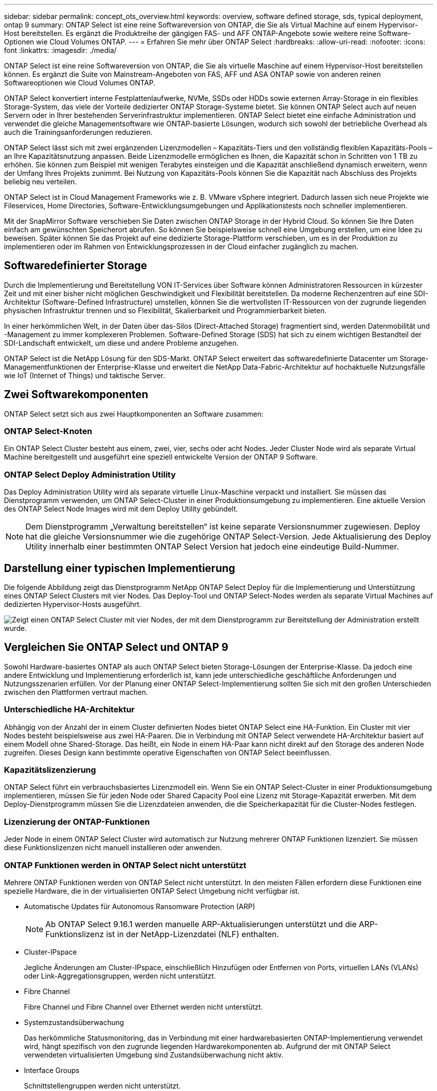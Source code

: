 ---
sidebar: sidebar 
permalink: concept_ots_overview.html 
keywords: overview, software defined storage, sds, typical deployment, ontap 9 
summary: ONTAP Select ist eine reine Softwareversion von ONTAP, die Sie als Virtual Machine auf einem Hypervisor-Host bereitstellen. Es ergänzt die Produktreihe der gängigen FAS- und AFF ONTAP-Angebote sowie weitere reine Software-Optionen wie Cloud Volumes ONTAP. 
---
= Erfahren Sie mehr über ONTAP Select
:hardbreaks:
:allow-uri-read: 
:nofooter: 
:icons: font
:linkattrs: 
:imagesdir: ./media/


[role="lead"]
ONTAP Select ist eine reine Softwareversion von ONTAP, die Sie als virtuelle Maschine auf einem Hypervisor-Host bereitstellen können. Es ergänzt die Suite von Mainstream-Angeboten von FAS, AFF und ASA ONTAP sowie von anderen reinen Softwareoptionen wie Cloud Volumes ONTAP.

ONTAP Select konvertiert interne Festplattenlaufwerke, NVMe, SSDs oder HDDs sowie externen Array-Storage in ein flexibles Storage-System, das viele der Vorteile dedizierter ONTAP Storage-Systeme bietet. Sie können ONTAP Select auch auf neuen Servern oder in Ihrer bestehenden Serverinfrastruktur implementieren. ONTAP Select bietet eine einfache Administration und verwendet die gleiche Managementsoftware wie ONTAP-basierte Lösungen, wodurch sich sowohl der betriebliche Overhead als auch die Trainingsanforderungen reduzieren.

ONTAP Select lässt sich mit zwei ergänzenden Lizenzmodellen – Kapazitäts-Tiers und den vollständig flexiblen Kapazitäts-Pools – an Ihre Kapazitätsnutzung anpassen. Beide Lizenzmodelle ermöglichen es Ihnen, die Kapazität schon in Schritten von 1 TB zu erhöhen. Sie können zum Beispiel mit wenigen Terabytes einsteigen und die Kapazität anschließend dynamisch erweitern, wenn der Umfang Ihres Projekts zunimmt. Bei Nutzung von Kapazitäts-Pools können Sie die Kapazität nach Abschluss des Projekts beliebig neu verteilen.

ONTAP Select ist in Cloud Management Frameworks wie z. B. VMware vSphere integriert. Dadurch lassen sich neue Projekte wie Fileservices, Home Directories, Software-Entwicklungsumgebungen und Applikationstests noch schneller implementieren.

Mit der SnapMirror Software verschieben Sie Daten zwischen ONTAP Storage in der Hybrid Cloud. So können Sie Ihre Daten einfach am gewünschten Speicherort abrufen. So können Sie beispielsweise schnell eine Umgebung erstellen, um eine Idee zu beweisen. Später können Sie das Projekt auf eine dedizierte Storage-Plattform verschieben, um es in der Produktion zu implementieren oder im Rahmen von Entwicklungsprozessen in der Cloud einfacher zugänglich zu machen.



== Softwaredefinierter Storage

Durch die Implementierung und Bereitstellung VON IT-Services über Software können Administratoren Ressourcen in kürzester Zeit und mit einer bisher nicht möglichen Geschwindigkeit und Flexibilität bereitstellen. Da moderne Rechenzentren auf eine SDI-Architektur (Software-Defined Infrastructure) umstellen, können Sie die wertvollsten IT-Ressourcen von der zugrunde liegenden physischen Infrastruktur trennen und so Flexibilität, Skalierbarkeit und Programmierbarkeit bieten.

In einer herkömmlichen Welt, in der Daten über das-Silos (Direct-Attached Storage) fragmentiert sind, werden Datenmobilität und -Management zu immer komplexeren Problemen. Software-Defined Storage (SDS) hat sich zu einem wichtigen Bestandteil der SDI-Landschaft entwickelt, um diese und andere Probleme anzugehen.

ONTAP Select ist die NetApp Lösung für den SDS-Markt. ONTAP Select erweitert das softwaredefinierte Datacenter um Storage-Managementfunktionen der Enterprise-Klasse und erweitert die NetApp Data-Fabric-Architektur auf hochaktuelle Nutzungsfälle wie IoT (Internet of Things) und taktische Server.



== Zwei Softwarekomponenten

ONTAP Select setzt sich aus zwei Hauptkomponenten an Software zusammen:



=== ONTAP Select-Knoten

Ein ONTAP Select Cluster besteht aus einem, zwei, vier, sechs oder acht Nodes. Jeder Cluster Node wird als separate Virtual Machine bereitgestellt und ausgeführt eine speziell entwickelte Version der ONTAP 9 Software.



=== ONTAP Select Deploy Administration Utility

Das Deploy Administration Utility wird als separate virtuelle Linux-Maschine verpackt und installiert. Sie müssen das Dienstprogramm verwenden, um ONTAP Select-Cluster in einer Produktionsumgebung zu implementieren. Eine aktuelle Version des ONTAP Select Node Images wird mit dem Deploy Utility gebündelt.


NOTE: Dem Dienstprogramm „Verwaltung bereitstellen“ ist keine separate Versionsnummer zugewiesen. Deploy hat die gleiche Versionsnummer wie die zugehörige ONTAP Select-Version. Jede Aktualisierung des Deploy Utility innerhalb einer bestimmten ONTAP Select Version hat jedoch eine eindeutige Build-Nummer.



== Darstellung einer typischen Implementierung

Die folgende Abbildung zeigt das Dienstprogramm NetApp ONTAP Select Deploy für die Implementierung und Unterstützung eines ONTAP Select Clusters mit vier Nodes. Das Deploy-Tool und ONTAP Select-Nodes werden als separate Virtual Machines auf dedizierten Hypervisor-Hosts ausgeführt.

image:ots_architecture.png["Zeigt einen ONTAP Select Cluster mit vier Nodes, der mit dem Dienstprogramm zur Bereitstellung der Administration erstellt wurde."]



== Vergleichen Sie ONTAP Select und ONTAP 9

Sowohl Hardware-basiertes ONTAP als auch ONTAP Select bieten Storage-Lösungen der Enterprise-Klasse. Da jedoch eine andere Entwicklung und Implementierung erforderlich ist, kann jede unterschiedliche geschäftliche Anforderungen und Nutzungsszenarien erfüllen. Vor der Planung einer ONTAP Select-Implementierung sollten Sie sich mit den großen Unterschieden zwischen den Plattformen vertraut machen.



=== Unterschiedliche HA-Architektur

Abhängig von der Anzahl der in einem Cluster definierten Nodes bietet ONTAP Select eine HA-Funktion. Ein Cluster mit vier Nodes besteht beispielsweise aus zwei HA-Paaren. Die in Verbindung mit ONTAP Select verwendete HA-Architektur basiert auf einem Modell ohne Shared-Storage. Das heißt, ein Node in einem HA-Paar kann nicht direkt auf den Storage des anderen Node zugreifen. Dieses Design kann bestimmte operative Eigenschaften von ONTAP Select beeinflussen.



=== Kapazitätslizenzierung

ONTAP Select führt ein verbrauchsbasiertes Lizenzmodell ein. Wenn Sie ein ONTAP Select-Cluster in einer Produktionsumgebung implementieren, müssen Sie für jeden Node oder Shared Capacity Pool eine Lizenz mit Storage-Kapazität erwerben. Mit dem Deploy-Dienstprogramm müssen Sie die Lizenzdateien anwenden, die die Speicherkapazität für die Cluster-Nodes festlegen.



=== Lizenzierung der ONTAP-Funktionen

Jeder Node in einem ONTAP Select Cluster wird automatisch zur Nutzung mehrerer ONTAP Funktionen lizenziert. Sie müssen diese Funktionslizenzen nicht manuell installieren oder anwenden.



=== ONTAP Funktionen werden in ONTAP Select nicht unterstützt

Mehrere ONTAP Funktionen werden von ONTAP Select nicht unterstützt. In den meisten Fällen erfordern diese Funktionen eine spezielle Hardware, die in der virtualisierten ONTAP Select Umgebung nicht verfügbar ist.

* Automatische Updates für Autonomous Ransomware Protection (ARP)
+

NOTE: Ab ONTAP Select 9.16.1 werden manuelle ARP-Aktualisierungen unterstützt und die ARP-Funktionslizenz ist in der NetApp-Lizenzdatei (NLF) enthalten.

* Cluster-IPspace
+
Jegliche Änderungen am Cluster-IPspace, einschließlich Hinzufügen oder Entfernen von Ports, virtuellen LANs (VLANs) oder Link-Aggregationsgruppen, werden nicht unterstützt.

* Fibre Channel
+
Fibre Channel und Fibre Channel over Ethernet werden nicht unterstützt.

* Systemzustandsüberwachung
+
Das herkömmliche Statusmonitoring, das in Verbindung mit einer hardwarebasierten ONTAP-Implementierung verwendet wird, hängt spezifisch von den zugrunde liegenden Hardwarekomponenten ab. Aufgrund der mit ONTAP Select verwendeten virtualisierten Umgebung sind Zustandsüberwachung nicht aktiv.

* Interface Groups
+
Schnittstellengruppen werden nicht unterstützt.

* Multi-Tenant Key Manager (MTKM)
* NIC-Offload-Unterstützung
+
Aufgrund der virtualisierten Umgebung, die mit ONTAP Select verwendet wird, wird die NIC-Offload-Einrichtung nicht unterstützt.

* NetApp Storage Encryption-Laufwerke
* ONTAP-Port-Eigenschaften
+
Das Ändern der Eigenschaften der ONTAP-Ports, einschließlich Geschwindigkeit, Duplex und Flusssteuerung, wird nicht unterstützt.

* Serviceprozessoren
* SVM-Migration
* SnapLock-Compliance
* SnapMirror aktive Synchronisierung
* VMware HCX


.Verwandte Informationen
link:reference_lic_ontap_features.html#ontap-features-automatically-enabled-by-default["Erfahren Sie mehr über die standardmäßig aktivierten ONTAP Funktionen"] link:concept_lic_evaluation.html["Informieren Sie sich über Lizenzoptionen von ONTAP Select"]
